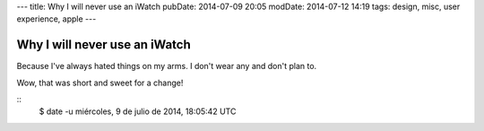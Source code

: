 ---
title: Why I will never use an iWatch
pubDate: 2014-07-09 20:05
modDate: 2014-07-12 14:19
tags: design, misc, user experience, apple
---

Why I will never use an iWatch
==============================

Because I've always hated things on my arms. I don't wear any and don't plan
to.

.. raw:: html

    <center><a href="http://www.idol-grapher.com/1235"><img
        src="../../../i/do_not_want.jpg"
        alt="AOA doesn't want either"
        style="width:100%;max-width:600px"
        hspace="8pt" vspace="8pt"></a></center>

Wow, that was short and sweet for a change!

::
    $ date -u
    miércoles,  9 de julio de 2014, 18:05:42 UTC
